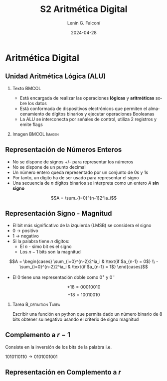 
#+options: ':nil *:t -:t ::t <:t H:2 \n:nil ^:t arch:headline
#+options: author:t broken-links:nil c:nil creator:nil
#+options: d:(not "LOGBOOK") date:t e:t email:nil f:t inline:t num:t
#+options: p:nil pri:nil prop:nil stat:t tags:t tasks:t tex:t
#+options: timestamp:t title:t toc:t todo:t |:t
#+title: S2 Aritmética Digital
#+date: 2024-04-28
#+author: Lenin G. Falconí
#+email: lenin.falconi@epn.edu.ec
#+language: es
#+select_tags: export
#+exclude_tags: noexport
#+creator: Emacs 27.1 (Org mode 9.3)

# to enable beamer mode M-x org-beamer-mode
#+options: H:2
#+latex_class: beamer
#+columns: %45ITEM %10BEAMER_env(Env) %10BEAMER_act(Act) %4BEAMER_col(Col) %8BEAMER_opt(Opt)
#+beamer_theme: Madrid
#+beamer_color_theme:
#+beamer_font_theme:
#+beamer_inner_theme:
#+beamer_outer_theme:
#+beamer_header:


* Aritmética Digital
** Unidad Aritmética Lógica (ALU)
*** Texto                                                             :BMCOL:
    :PROPERTIES:
    :BEAMER_col: 0.4
    :END:
- Está encargada de realizar las operaciones **lógicas** y
  **aritméticas** sobre los datos
- Está conformada de dispositivos electrónicos que permiten el
  almacenamiento de dígitos binarios y ejecutar operaciones Booleanas
- La ALU se interconecta por señales de control, utiliza 2 registros y emite flags
*** Imagen                                                     :BMCOL:Imagen:
    :PROPERTIES:
    :BEAMER_col: 0.6
    :END:

[[./images/ALU.png]]

** Representación de Números Enteros
- No se dispone de signos +/- para representar los números
- No se dispone de un punto decimal
- Un número entero queda representado por un conjunto de 0s y 1s
- Por tanto, un dígito ha de ser usado para representar el signo
- Una secuencia de $n$ dígitos binarios se interpreta como un entero $A$
  **sin signo**

$$A = \sum_{i=0}^{n-1}2^ia_i$$

** Representación Signo - Magnitud
   :PROPERTIES:
   :BEAMER_opt: allowframebreaks
   :END:

- El bit más significativo de la izquierda (LMSB) se considera el signo
- 0 $\rightarrow$ positivo
- 1 $\rightarrow$ negativo
- Si la palabra tiene $n$ dígitos:
  - El $n$ - simo bit es el signo
  - Los $n-1$ bits son la magnitud

$$A = \begin{cases}
\sum_{i=0}^{n-2}2^ia_i & \text{if $a_{n-1} = 0$} \\
-\sum_{i=0}^{n-2}2^ia_i & \text{if $a_{n-1} = 1$}
\end{cases}$$

- El 0 tiene una representación doble como $0^+$ y $0^-$

$$+18 = 00010010$$
$$-18 = 10010010$$

*** Tarea                                                   :B_definition:Tarea:
    :PROPERTIES:
    :BEAMER_env: definition
    :END:

Escribir una función en python que permita dado un número binario de 8
bits obtener su negativo usando el criterio de signo magnitud

** Complemento a $r-1$

Consiste en la inversión de los bits de la palabra i.e.


$1010110110 \rightarrow 0101001001$

** Representación en Complemento a $r$




